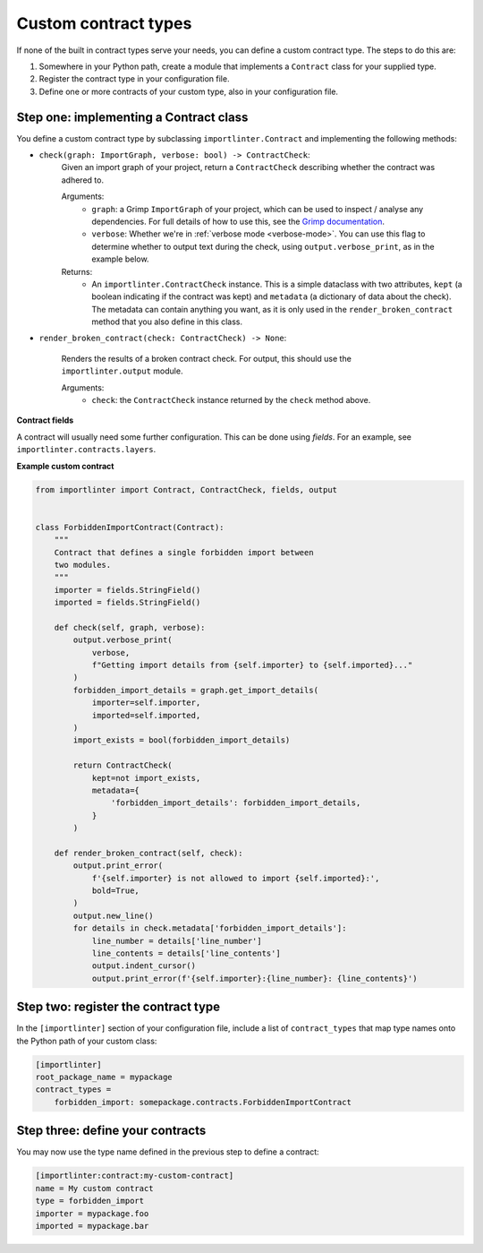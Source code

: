 =====================
Custom contract types
=====================

If none of the built in contract types serve your needs, you can define a custom contract type. The steps to do
this are:

1. Somewhere in your Python path, create a module that implements a ``Contract`` class for your supplied type.
2. Register the contract type in your configuration file.
3. Define one or more contracts of your custom type, also in your configuration file.

Step one: implementing a Contract class
---------------------------------------

You define a custom contract type by subclassing ``importlinter.Contract`` and implementing the
following methods:

- ``check(graph: ImportGraph, verbose: bool) -> ContractCheck``:
    Given an import graph of your project, return a ``ContractCheck`` describing whether the contract was adhered to.

    Arguments:
        - ``graph``: a Grimp ``ImportGraph`` of your project, which can be used to inspect / analyse any dependencies.
          For full details of how to use this, see the `Grimp documentation`_.
        - ``verbose``: Whether we're in :ref:`verbose mode <verbose-mode>`. You can use this flag to determine whether to output text
          during the check, using ``output.verbose_print``, as in the example below.

    Returns:
        - An ``importlinter.ContractCheck`` instance. This is a simple dataclass with two attributes,
          ``kept`` (a boolean indicating if the contract was kept) and ``metadata`` (a dictionary of data about the
          check). The metadata can contain anything you want, as it is only used in the ``render_broken_contract``
          method that you also define in this class.

- ``render_broken_contract(check: ContractCheck) -> None``:

    Renders the results of a broken contract check. For output, this should use the
    ``importlinter.output`` module.

    Arguments:
        - ``check``: the ``ContractCheck`` instance returned by the ``check`` method above.

**Contract fields**

A contract will usually need some further configuration. This can be done using *fields*. For an example,
see ``importlinter.contracts.layers``.

**Example custom contract**

.. code-block:: python

    from importlinter import Contract, ContractCheck, fields, output


    class ForbiddenImportContract(Contract):
        """
        Contract that defines a single forbidden import between
        two modules.
        """
        importer = fields.StringField()
        imported = fields.StringField()

        def check(self, graph, verbose):
            output.verbose_print(
                verbose,
                f"Getting import details from {self.importer} to {self.imported}..."
            )
            forbidden_import_details = graph.get_import_details(
                importer=self.importer,
                imported=self.imported,
            )
            import_exists = bool(forbidden_import_details)

            return ContractCheck(
                kept=not import_exists,
                metadata={
                    'forbidden_import_details': forbidden_import_details,
                }
            )

        def render_broken_contract(self, check):
            output.print_error(
                f'{self.importer} is not allowed to import {self.imported}:',
                bold=True,
            )
            output.new_line()
            for details in check.metadata['forbidden_import_details']:
                line_number = details['line_number']
                line_contents = details['line_contents']
                output.indent_cursor()
                output.print_error(f'{self.importer}:{line_number}: {line_contents}')


Step two: register the contract type
------------------------------------

In the ``[importlinter]`` section of your configuration file, include a list of ``contract_types`` that map type names
onto the Python path of your custom class:

.. code-block:: ini

    [importlinter]
    root_package_name = mypackage
    contract_types =
        forbidden_import: somepackage.contracts.ForbiddenImportContract

Step three: define your contracts
---------------------------------

You may now use the type name defined in the previous step to define a contract:

.. code-block:: ini

    [importlinter:contract:my-custom-contract]
    name = My custom contract
    type = forbidden_import
    importer = mypackage.foo
    imported = mypackage.bar

.. _Grimp documentation: https://grimp.readthedocs.io